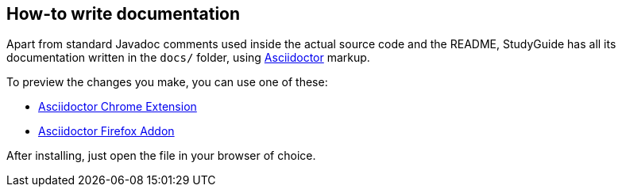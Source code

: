 == How-to write documentation

Apart from standard Javadoc comments used inside the actual source code and the README,
StudyGuide has all its documentation written in the `docs/` folder,
using link:http://asciidoctor.org/docs/asciidoc-syntax-quick-reference/[Asciidoctor] markup.

To preview the changes you make, you can use one of these:

* link:https://github.com/asciidoctor/asciidoctor-chrome-extension[Asciidoctor Chrome Extension]
* link:https://github.com/asciidoctor/asciidoctor-firefox-addon[Asciidoctor Firefox Addon]

After installing, just open the file in your browser of choice.

